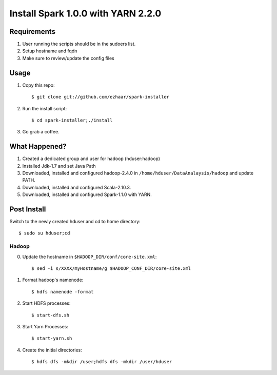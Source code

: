 ===================================
Install Spark 1.0.0 with YARN 2.2.0
===================================

Requirements
============
1. User running the scripts should be in the sudoers list.
2. Setup hostname and fqdn
3. Make sure to review/update the config files

Usage
=====

1. Copy this repo::

   $ git clone git://github.com/ezhaar/spark-installer

2. Run the install script::

   $ cd spark-installer;./install

3. Go grab a coffee.

What Happened?
==============

1. Created a dedicated group and user for hadoop (hduser:hadoop)
2. Installed Jdk-1.7 and set Java Path
3. Downloaded, installed and configured hadoop-2.4.0 in
   ``/home/hduser/DataAnalaysis/hadoop`` and update PATH.
4. Downloaded, installed and configured Scala-2.10.3.
5. Downloaded, installed and configured Spark-1.1.0 with YARN.

Post Install
============

Switch to the newly created hduser and cd to home directory::
   
   $ sudo su hduser;cd 

Hadoop
------

0. Update the hostname in ``$HADOOP_DIR/conf/core-site.xml``::
   
   $ sed -i s/XXXX/myHostname/g $HADOOP_CONF_DIR/core-site.xml

1. Format hadoop's namenode::
   
   $ hdfs namenode -format

2. Start HDFS processes::
   
   $ start-dfs.sh

3. Start Yarn Processes::
   
   $ start-yarn.sh

4. Create the initial directories::
   
   $ hdfs dfs -mkdir /user;hdfs dfs -mkdir /user/hduser

